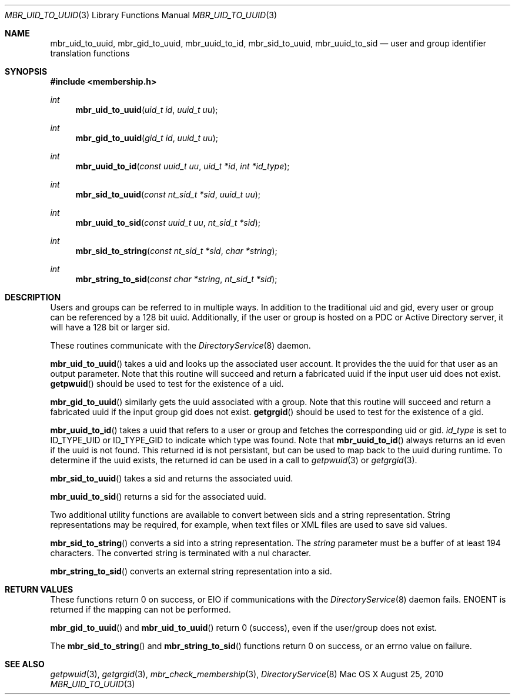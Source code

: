 .\" Copyright (c) 2005-2010 Apple Inc
.\" All rights reserved.
.\"
.\" Redistribution and use in source and binary forms, with or without
.\" modification, are permitted provided that the following conditions
.\" are met:
.\" 1. Redistributions of source code must retain the above copyright
.\"    notice, this list of conditions and the following disclaimer.
.\" 2. Redistributions in binary form must reproduce the above copyright
.\"    notice, this list of conditions and the following disclaimer in the
.\"    documentation and/or other materials provided with the distribution.
.\" 4. Neither the name of Apple Computer nor the names of its contributors
.\"    may be used to endorse or promote products derived from this software
.\"    without specific prior written permission.
.\"
.\" THIS SOFTWARE IS PROVIDED BY APPLE COMPUTER AND CONTRIBUTORS ``AS IS'' AND
.\" ANY EXPRESS OR IMPLIED WARRANTIES, INCLUDING, BUT NOT LIMITED TO, THE
.\" IMPLIED WARRANTIES OF MERCHANTABILITY AND FITNESS FOR A PARTICULAR PURPOSE
.\" ARE DISCLAIMED.  IN NO EVENT SHALL THE REGENTS OR CONTRIBUTORS BE LIABLE
.\" FOR ANY DIRECT, INDIRECT, INCIDENTAL, SPECIAL, EXEMPLARY, OR CONSEQUENTIAL
.\" DAMAGES (INCLUDING, BUT NOT LIMITED TO, PROCUREMENT OF SUBSTITUTE GOODS
.\" OR SERVICES; LOSS OF USE, DATA, OR PROFITS; OR BUSINESS INTERRUPTION)
.\" HOWEVER CAUSED AND ON ANY THEORY OF LIABILITY, WHETHER IN CONTRACT, STRICT
.\" LIABILITY, OR TORT (INCLUDING NEGLIGENCE OR OTHERWISE) ARISING IN ANY WAY
.\" OUT OF THE USE OF THIS SOFTWARE, EVEN IF ADVISED OF THE POSSIBILITY OF
.\" SUCH DAMAGE.
.\"
.\"
.Dd August 25, 2010
.Dt MBR_UID_TO_UUID 3
.Os "Mac OS X"
.Sh NAME
.Nm mbr_uid_to_uuid,
.Nm mbr_gid_to_uuid,
.Nm mbr_uuid_to_id,
.Nm mbr_sid_to_uuid,
.Nm mbr_uuid_to_sid
.Nd user and group identifier translation functions
.Sh SYNOPSIS
.In membership.h
.Ft int
.Fn mbr_uid_to_uuid "uid_t id" "uuid_t uu"
.Ft int
.Fn mbr_gid_to_uuid "gid_t id" "uuid_t uu"
.Ft int
.Fn mbr_uuid_to_id "const uuid_t uu" "uid_t *id" "int *id_type"
.Ft int
.Fn mbr_sid_to_uuid "const nt_sid_t *sid" "uuid_t uu"
.Ft int
.Fn mbr_uuid_to_sid "const uuid_t uu" "nt_sid_t *sid"
.Ft int
.Fn mbr_sid_to_string "const nt_sid_t *sid" "char *string"
.Ft int
.Fn mbr_string_to_sid "const char *string" "nt_sid_t *sid"
.Sh DESCRIPTION
Users and groups can be referred to in multiple ways.
In addition to the traditional uid and gid, 
every user or group can be referenced by a 128 bit uuid.
Additionally, if the user or group is hosted on a PDC
or Active Directory server, it will have a 128 bit or larger sid.
.Pp
These routines communicate with the
.Xr DirectoryService 8
daemon.
.Pp
.Fn mbr_uid_to_uuid
takes a uid and looks up the associated user account.
It provides the the uuid for that user as an output parameter.
Note that this routine will succeed and return a fabricated uuid if the input user uid does not exist.
.Fn getpwuid
should be used to test for the existence of a uid.
.Pp
.Fn mbr_gid_to_uuid
similarly gets the uuid associated with a group.
Note that this routine will succeed and return a fabricated uuid if the input group gid does not exist.
.Fn getgrgid
should be used to test for the existence of a gid.
.Pp
.Fn mbr_uuid_to_id
takes a uuid that refers to a user or group and fetches the corresponding uid or gid.
.Fa id_type
is set to ID_TYPE_UID or ID_TYPE_GID to indicate which type was found.
Note that
.Fn mbr_uuid_to_id
always returns an id even if the uuid is not found.
This returned id is not persistant, 
but can be used to map back to the uuid during runtime.
To determine if the uuid exists, the returned id can be used in a call to
.Xr getpwuid 3
or
.Xr getgrgid 3 .
.Pp
.Fn mbr_sid_to_uuid
takes a sid and returns the associated uuid.
.Pp
.Fn mbr_uuid_to_sid
returns a sid for the associated uuid.
.Pp
Two additional utility functions are available to convert between sids and a string representation.
String representations may be required, for example, when text files or XML files are used to save sid values.
.Pp
.Fn mbr_sid_to_string
converts a sid into a string representation.
The 
.Fa string
parameter must be a buffer of at least 194 characters.
The converted string is terminated with a nul character.
.Pp
.Fn mbr_string_to_sid
converts an external string representation into a sid.
.Sh RETURN VALUES
These functions return 0 on success, or EIO if communications with the
.Xr DirectoryService 8
daemon fails.
ENOENT is returned if the mapping can not be performed.
.Pp
.Fn mbr_gid_to_uuid
and
.Fn mbr_uid_to_uuid
return 0 (success), even if the user/group does not exist.
.Pp
The 
.Fn mbr_sid_to_string
and 
.Fn mbr_string_to_sid
functions return 0 on success, or an errno value on failure.
.Sh SEE ALSO
.Xr getpwuid 3 ,
.Xr getgrgid 3 ,
.Xr mbr_check_membership 3 ,
.Xr DirectoryService 8